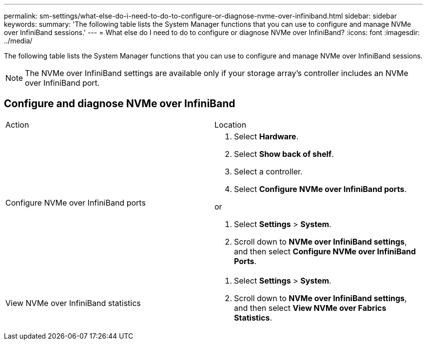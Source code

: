 ---
permalink: sm-settings/what-else-do-i-need-to-do-to-configure-or-diagnose-nvme-over-infiniband.html
sidebar: sidebar
keywords: 
summary: 'The following table lists the System Manager functions that you can use to configure and manage NVMe over InfiniBand sessions.'
---
= What else do I need to do to configure or diagnose NVMe over InfiniBand?
:icons: font
:imagesdir: ../media/

[.lead]
The following table lists the System Manager functions that you can use to configure and manage NVMe over InfiniBand sessions.

[NOTE]
====
The NVMe over InfiniBand settings are available only if your storage array's controller includes an NVMe over InfiniBand port.
====

== Configure and diagnose NVMe over InfiniBand

|===
| Action| Location
a|
Configure NVMe over InfiniBand ports
a|

. Select *Hardware*.
. Select *Show back of shelf*.
. Select a controller.
. Select *Configure NVMe over InfiniBand ports*.

or

. Select *Settings* > *System*.
. Scroll down to *NVMe over InfiniBand settings*, and then select *Configure NVMe over InfiniBand Ports*.

a|
View NVMe over InfiniBand statistics
a|

. Select *Settings* > *System*.
. Scroll down to *NVMe over InfiniBand settings*, and then select *View NVMe over Fabrics Statistics*.

|===
